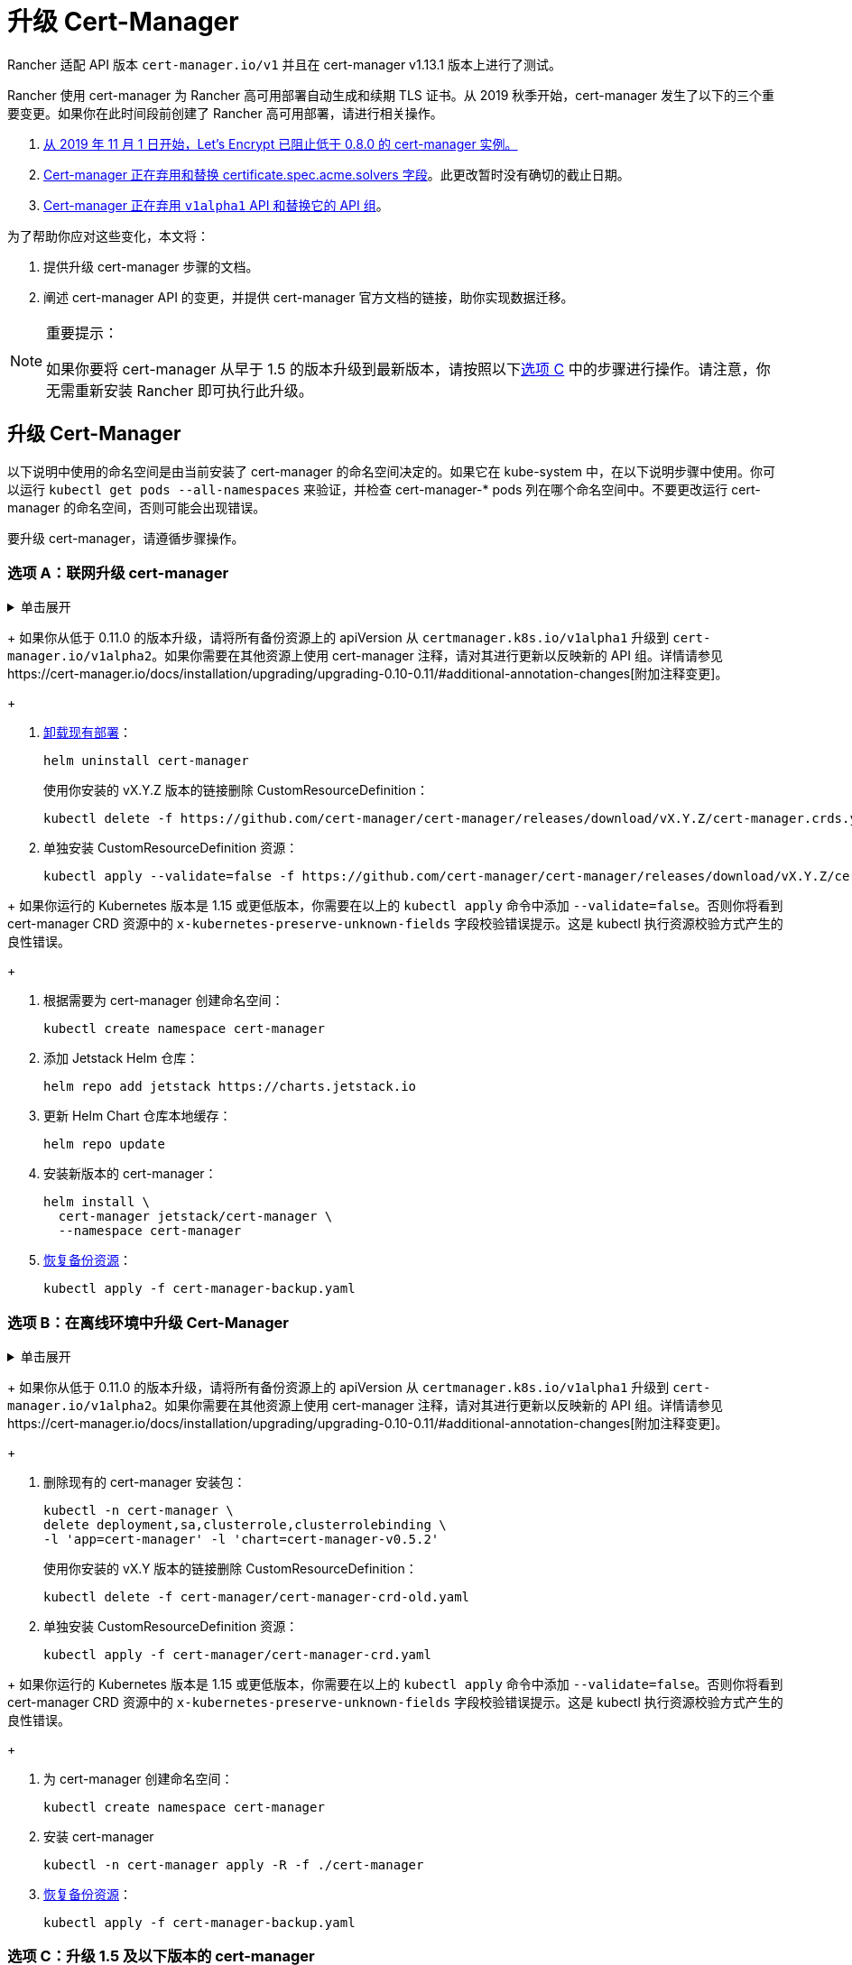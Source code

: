 = 升级 Cert-Manager
:doctype: book

Rancher 适配 API 版本 `cert-manager.io/v1` 并且在 cert-manager  v1.13.1 版本上进行了测试。

Rancher 使用 cert-manager 为 Rancher 高可用部署自动生成和续期 TLS 证书。从 2019 秋季开始，cert-manager 发生了以下的三个重要变更。如果你在此时间段前创建了 Rancher 高可用部署，请进行相关操作。

. https://community.letsencrypt.org/t/blocking-old-cert-manager-versions/98753[从 2019 年 11 月 1 日开始，Let's Encrypt 已阻止低于 0.8.0 的 cert-manager 实例。]
. https://cert-manager.io/docs/installation/upgrading/upgrading-0.7-0.8/[Cert-manager 正在弃用和替换 certificate.spec.acme.solvers 字段]。此更改暂时没有确切的截止日期。
. https://cert-manager.io/docs/installation/upgrading/upgrading-0.10-0.11/[Cert-manager 正在弃用 `v1alpha1` API 和替换它的 API 组]。

为了帮助你应对这些变化，本文将：

. 提供升级 cert-manager 步骤的文档。
. 阐述 cert-manager API 的变更，并提供 cert-manager 官方文档的链接，助你实现数据迁移。

[NOTE]
.重要提示：
====

如果你要将 cert-manager 从早于 1.5 的版本升级到最新版本，请按照以下<<选项-c升级-15-及以下版本的-cert-manager,选项 C>> 中的步骤进行操作。请注意，你无需重新安装 Rancher 即可执行此升级。
====


== 升级 Cert-Manager

以下说明中使用的命名空间是由当前安装了 cert-manager 的命名空间决定的。如果它在 kube-system 中，在以下说明步骤中使用。你可以运行 `kubectl get pods --all-namespaces` 来验证，并检查 cert-manager-* pods 列在哪个命名空间中。不要更改运行 cert-manager 的命名空间，否则可能会出现错误。

要升级 cert-manager，请遵循步骤操作。

=== 选项 A：联网升级 cert-manager

.单击展开
[%collapsible]
====

. https://cert-manager.io/docs/tutorials/backup/[备份现有资源]：
+
[,plain]
----
kubectl get -o yaml --all-namespaces \
issuer,clusterissuer,certificates,certificaterequests > cert-manager-backup.yaml
----
+

[NOTE]
.重要提示：
====
+
如果你从低于 0.11.0 的版本升级，请将所有备份资源上的 apiVersion 从 `certmanager.k8s.io/v1alpha1` 升级到 `cert-manager.io/v1alpha2`。如果你需要在其他资源上使用 cert-manager 注释，请对其进行更新以反映新的 API 组。详情请参见https://cert-manager.io/docs/installation/upgrading/upgrading-0.10-0.11/#additional-annotation-changes[附加注释变更]。
+
====


. https://cert-manager.io/docs/installation/uninstall/kubernetes/#uninstalling-with-helm[卸载现有部署]：
+
[,plain]
----
helm uninstall cert-manager
----
+
使用你安装的 vX.Y.Z 版本的链接删除 CustomResourceDefinition：
+
[,plain]
----
kubectl delete -f https://github.com/cert-manager/cert-manager/releases/download/vX.Y.Z/cert-manager.crds.yaml
----

. 单独安装 CustomResourceDefinition 资源：
+
[,plain]
----
kubectl apply --validate=false -f https://github.com/cert-manager/cert-manager/releases/download/vX.Y.Z/cert-manager.crds.yaml
----
+

[NOTE]
====
+
如果你运行的 Kubernetes 版本是 1.15 或更低版本，你需要在以上的 `kubectl apply` 命令中添加 `--validate=false`。否则你将看到 cert-manager CRD 资源中的 `x-kubernetes-preserve-unknown-fields` 字段校验错误提示。这是 kubectl 执行资源校验方式产生的良性错误。
+
====


. 根据需要为 cert-manager 创建命名空间：
+
[,plain]
----
kubectl create namespace cert-manager
----

. 添加 Jetstack Helm 仓库：
+
[,plain]
----
helm repo add jetstack https://charts.jetstack.io
----

. 更新 Helm Chart 仓库本地缓存：
+
[,plain]
----
helm repo update
----

. 安装新版本的 cert-manager：
+
[,plain]
----
helm install \
  cert-manager jetstack/cert-manager \
  --namespace cert-manager
----

. https://cert-manager.io/docs/tutorials/backup/#restoring-resources[恢复备份资源]：
+
[,plain]
----
kubectl apply -f cert-manager-backup.yaml
----
+
====

=== 选项 B：在离线环境中升级 Cert-Manager

.单击展开
[%collapsible]
====

=== 先决条件

在执行升级之前，先将所需的容器镜像添加到私有镜像仓库中，并下载/渲染所需的 Kubernetes manifest 文件来准备离线环境。

. 参见xref:../other-installation-methods/air-gapped-helm-cli-install/publish-images.adoc[准备私有镜像仓库]指南，将升级所需的镜像推送到镜像仓库。
. 在可以连接互联网的系统中，将 cert-manager 仓库添加到 Helm：
+
[,plain]
----
helm repo add jetstack https://charts.jetstack.io
helm repo update
----

. 从 https://artifacthub.io/packages/helm/cert-manager/cert-manager[Helm Chart 仓库]中获取最新可用的 cert-manager Chart：
+
[,plain]
----
helm fetch jetstack/cert-manager
----

. 使用安装 Chart 的选项来渲染 cert-manager 模板。记住要设置 `image.repository` 选项，以从你的私有镜像仓库拉取镜像。此操作会创建一个包含 Kubernetes manifest 文件的 `cert-manager` 目录。
+
Helm 3 命令如下：
+
[,plain]
----
helm template cert-manager ./cert-manager-v0.12.0.tgz --output-dir . \
--namespace cert-manager \
--set image.repository=<REGISTRY.YOURDOMAIN.COM:PORT>/quay.io/jetstack/cert-manager-controller
--set webhook.image.repository=<REGISTRY.YOURDOMAIN.COM:PORT>/quay.io/jetstack/cert-manager-webhook
--set cainjector.image.repository=<REGISTRY.YOURDOMAIN.COM:PORT>/quay.io/jetstack/cert-manager-cainjector
----+++<DeprecationHelm2>++++++</DeprecationHelm2>+++
+
Helm 2 命令如下：
+
[,plain]
----
helm template ./cert-manager-v0.12.0.tgz --output-dir . \
--name cert-manager --namespace cert-manager \
--set image.repository=<REGISTRY.YOURDOMAIN.COM:PORT>/quay.io/jetstack/cert-manager-controller
--set webhook.image.repository=<REGISTRY.YOURDOMAIN.COM:PORT>/quay.io/jetstack/cert-manager-webhook
--set cainjector.image.repository=<REGISTRY.YOURDOMAIN.COM:PORT>/quay.io/jetstack/cert-manager-cainjector
----

. 下载新旧版 cert-manager 所需的 CRD 文件：
+
[,plain]
----
curl -L -o cert-manager-crd.yaml https://raw.githubusercontent.com/cert-manager/cert-manager/release-0.12/deploy/manifests/00-crds.yaml
curl -L -o cert-manager/cert-manager-crd-old.yaml https://raw.githubusercontent.com/cert-manager/cert-manager/release-X.Y/deploy/manifests/00-crds.yaml
----

=== 安装 cert-manager

. 备份现有资源：
+
[,plain]
----
kubectl get -o yaml --all-namespaces \
issuer,clusterissuer,certificates,certificaterequests > cert-manager-backup.yaml
----
+

[NOTE]
.重要提示：
====
+
如果你从低于 0.11.0 的版本升级，请将所有备份资源上的 apiVersion 从 `certmanager.k8s.io/v1alpha1` 升级到 `cert-manager.io/v1alpha2`。如果你需要在其他资源上使用 cert-manager 注释，请对其进行更新以反映新的 API 组。详情请参见https://cert-manager.io/docs/installation/upgrading/upgrading-0.10-0.11/#additional-annotation-changes[附加注释变更]。
+
====


. 删除现有的 cert-manager 安装包：
+
[,plain]
----
kubectl -n cert-manager \
delete deployment,sa,clusterrole,clusterrolebinding \
-l 'app=cert-manager' -l 'chart=cert-manager-v0.5.2'
----
+
使用你安装的 vX.Y 版本的链接删除 CustomResourceDefinition：
+
[,plain]
----
kubectl delete -f cert-manager/cert-manager-crd-old.yaml
----

. 单独安装 CustomResourceDefinition 资源：
+
[,plain]
----
kubectl apply -f cert-manager/cert-manager-crd.yaml
----
+

[NOTE]
.重要提示：
====
+
如果你运行的 Kubernetes 版本是 1.15 或更低版本，你需要在以上的 `kubectl apply` 命令中添加 `--validate=false`。否则你将看到 cert-manager CRD 资源中的 `x-kubernetes-preserve-unknown-fields` 字段校验错误提示。这是 kubectl 执行资源校验方式产生的良性错误。
+
====


. 为 cert-manager 创建命名空间：
+
[,plain]
----
kubectl create namespace cert-manager
----

. 安装 cert-manager
+
[,plain]
----
kubectl -n cert-manager apply -R -f ./cert-manager
----

. https://cert-manager.io/docs/tutorials/backup/#restoring-resources[恢复备份资源]：
+
[,plain]
----
kubectl apply -f cert-manager-backup.yaml
----
+
====

=== 选项 C：升级 1.5 及以下版本的 cert-manager

.单击展开
[%collapsible]
====
以前，要升级旧版本的 cert-manager，我们建议卸载并重新安装 Rancher。使用以下方法，你可以升级 cert-manager 而无需执行此额外步骤，从而更好地保护你的生产环境：

. 按照https://cert-manager.io/docs/usage/cmctl/#installation[安装指南]安装 `cmctl`（cert-manager CLI 工具）。
. 确保所有以已弃用的 API 版本存储在 etcd 中的 cert-manager 自定义资源都迁移到 v1：
+
----
cmctl upgrade migrate-api-version
----
+
有关详细信息，请参阅 https://cert-manager.io/docs/usage/cmctl/#migrate-api-version[API 版本迁移文档]。另请参阅https://cert-manager.io/docs/installation/upgrading/upgrading-1.5-1.6/[将 1.5 升级到 1.6] 和https://cert-manager.io/docs/installation/upgrading/upgrading-1.6-1.7/[将 1.6 升级到到 1.7]。

. 正常使用 `helm upgrade` 将 cert-manager 升级到 1.7.1。如果需要，你可以直接从版本 1.5 转到 1.7。
. 按照 Helm 教程https://helm.sh/docs/topics/kubernetes_apis/#updating-api-versions-of-a-release-manifest[更新发布清单的 API 版本]。Chart 发布名称为 `release_name=rancher`，发布命名空​​间为 `release_namespace=cattle-system`。
. 在解码后的文件中，搜索 `cert-manager.io/v1beta1` 并将其**替换**为 `cert-manager.io/v1`。
. {blank}
+
= 使用 `helm upgrade` 正常升级 Rancher。

[discrete]
=== 验证部署

安装完 cert-manager 后，你可以通过检查 kube-system 命名空间中正在运行的 Pod 来验证它是否已正确部署：

----
kubectl get pods --namespace cert-manager

NAME                                       READY   STATUS    RESTARTS   AGE
cert-manager-5c6866597-zw7kh               1/1     Running   0          2m
cert-manager-cainjector-577f6d9fd7-tr77l   1/1     Running   0          2m
cert-manager-webhook-787858fcdb-nlzsq      1/1     Running   0          2m
----

== Cert-Manager API 变更和数据迁移

'''

Rancher 现在支持 cert-manager 1.6.2 和 1.7.1。推荐使用 v1.7.x，因为 v 1.6.x 将在 2022 年 3 月 30 日结束生命周期。详情请参见 link:../install-upgrade-on-a-kubernetes-cluster/install-upgrade-on-a-kubernetes-cluster.adoc#4-安装-cert-manager[cert-manager 文档]。有关将 cert-manager 从 1.5 升级到 1.6 的说明，请参见上游的 https://cert-manager.io/docs/installation/upgrading/upgrading-1.5-1.6/[cert-manager 文档]。有关将 cert-manager 从 1.6 升级到 1.7 的说明，请参见上游的 https://cert-manager.io/docs/installation/upgrading/upgrading-1.6-1.7/[cert-manager 文档]。

'''

Cert-manager 已经弃用 `certificate.spec.acme.solvers` 字段，而且会在未来的版本中放弃对该字段的支持。

根据 cert-manager 文档，v0.8 引入了配置 ACME 证书资源的新格式。具体来说，就是移动了 challenge solver 字段。v0.9 新旧格式均支持。请知悉，之后发布的新 cert-manager 版本会放弃对旧格式的支持。Cert-Manager 文档建议你在更新后，将 ACME 颁发者和证书资源更新到新格式。

如需了解变更细节以及迁移说明，请参见https://cert-manager.io/docs/installation/upgrading/upgrading-0.7-0.8/[将 Cert-Manager 从 v0.7 升级到 v0.8]。

v0.11 版本标志着删除先前 Cert-Manager 版本中使用的 v1alpha1 API，以及将 API 组从 certmanager.k8s.io 更改到 cert-manager.io。

此外，我们已不再支持 v0.8 版本中已弃用的旧配置格式。换言之，在升级到 v0.11 之前，你必须先为 ACME 发行者使用新的 solver 样式配置格式作为过渡。详情请参见https://cert-manager.io/docs/installation/upgrading/upgrading-0.7-0.8/[升级到 v0.8]。

如需了解变更细节以及迁移说明，请参见https://cert-manager.io/docs/installation/upgrading/upgrading-0.10-0.11/[将 Cert-Manager 从 v0.10 升级到 v0.11]。

如需获得更多信息，请参见 https://cert-manager.io/docs/installation/upgrade/[Cert-Manager 升级]。
